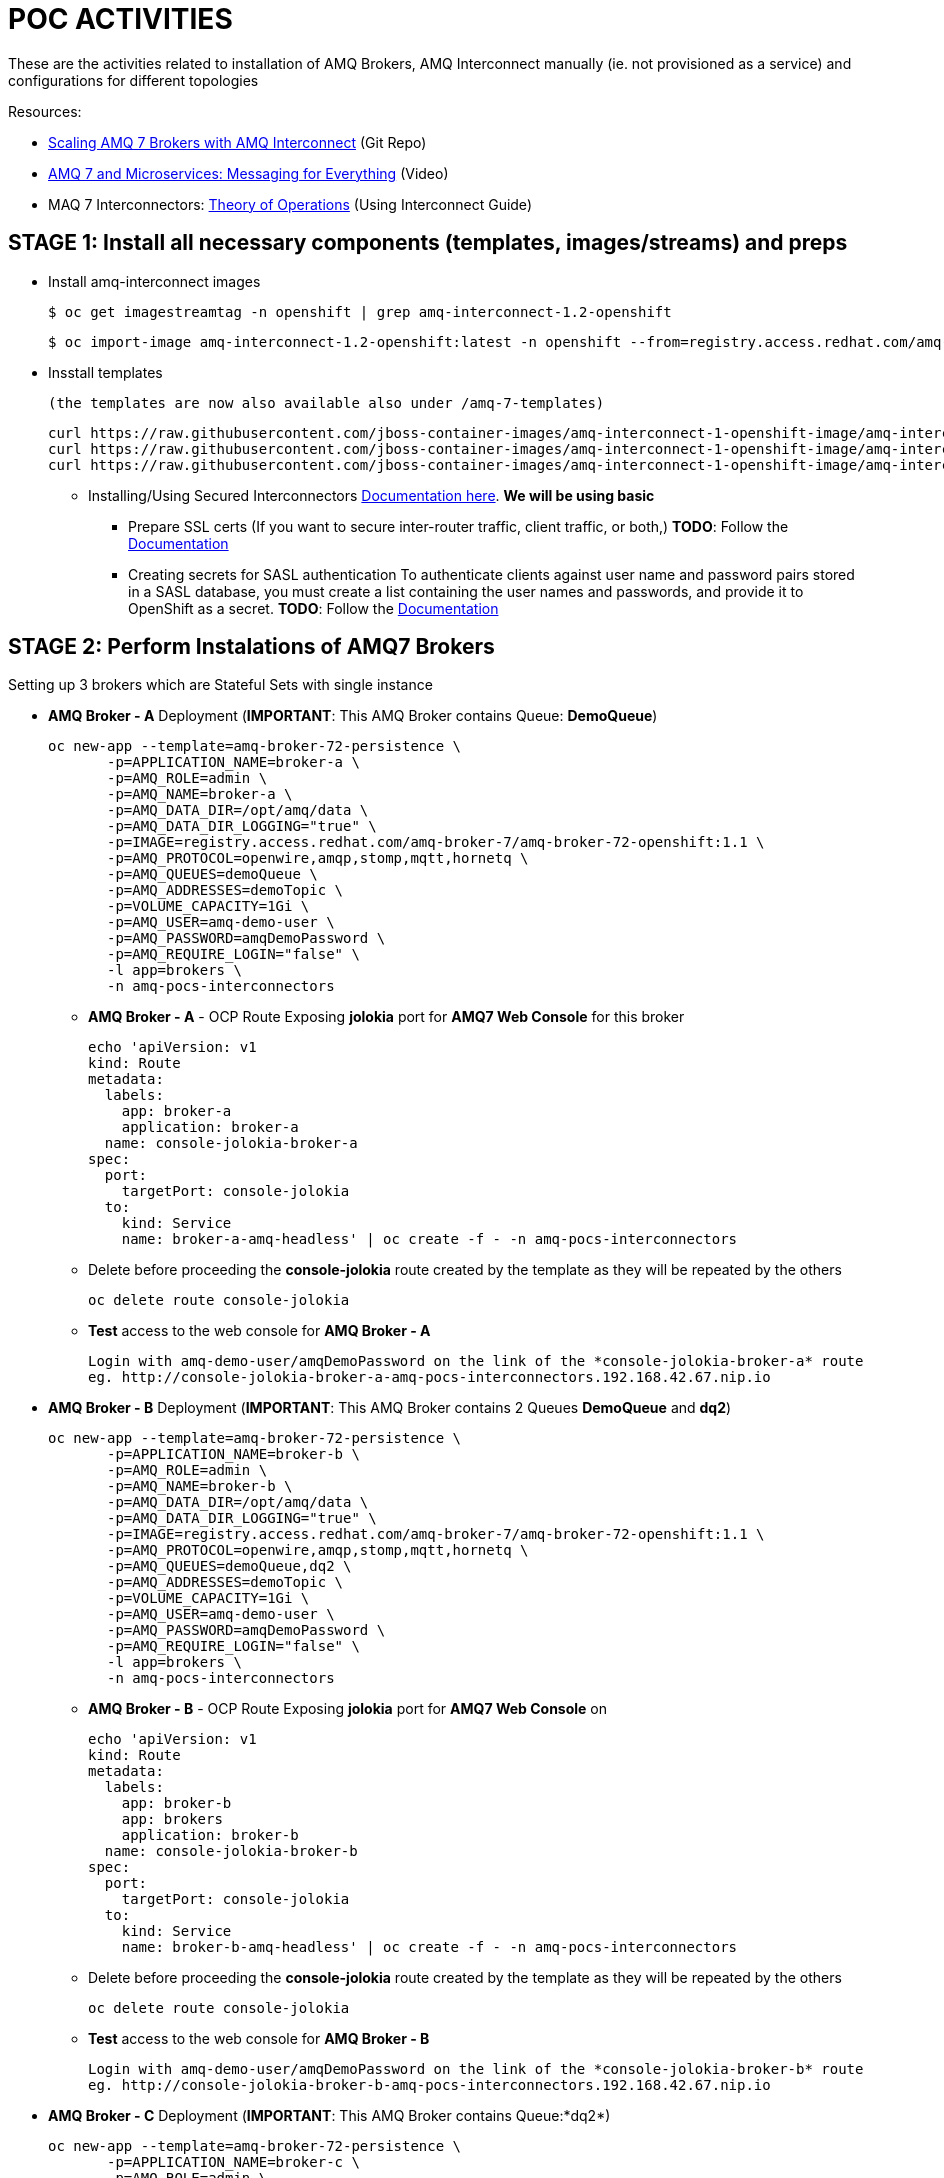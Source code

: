 = POC ACTIVITIES

These are the activities related to installation of AMQ Brokers, AMQ Interconnect manually (ie. not provisioned as a service) and configurations for different topologies


Resources:

* link:https://developers.redhat.com/blog/2018/05/17/scaling-amq-7-brokers-with-amq-interconnect/[Scaling AMQ 7 Brokers with AMQ Interconnect] (Git Repo)
* link:https://www.youtube.com/watch?v=nVf5e97rvgQ[AMQ 7 and Microservices: Messaging for Everything] (Video)
* MAQ 7 Interconnectors:  link:https://access.redhat.com/documentation/en-us/red_hat_amq/7.2/html-single/using_amq_interconnect/#theory_of_operation[Theory of Operations] (Using Interconnect Guide)

== STAGE 1:  Install all necessary components (templates, images/streams) and preps

* Install amq-interconnect images

	$ oc get imagestreamtag -n openshift | grep amq-interconnect-1.2-openshift

	$ oc import-image amq-interconnect-1.2-openshift:latest -n openshift --from=registry.access.redhat.com/amq-interconnect/amq-interconnect-1.2-openshift --confirm


* Insstall templates

	(the templates are now also available also under /amq-7-templates)

	curl https://raw.githubusercontent.com/jboss-container-images/amq-interconnect-1-openshift-image/amq-interconnect-11-dev/templates/amq-interconnect-1-basic.yaml | oc create -f - -n openshift
	curl https://raw.githubusercontent.com/jboss-container-images/amq-interconnect-1-openshift-image/amq-interconnect-11-dev/templates/amq-interconnect-1-tls-auth.yaml | oc create -f - -n openshift
	curl https://raw.githubusercontent.com/jboss-container-images/amq-interconnect-1-openshift-image/amq-interconnect-11-dev/templates/amq-interconnect-1-sasldb-auth.yaml | oc create -f - -n openshift

** Installing/Using Secured Interconnectors link:https://access.redhat.com/documentation/en-us/red_hat_amq/7.2/html-single/deploying_amq_interconnect_on_openshift_container_platform[Documentation here]. *We will be using basic*
*** Prepare SSL certs (If you want to secure inter-router traffic, client traffic, or both,)
*TODO*: Follow the link:https://access.redhat.com/documentation/en-us/red_hat_amq/7.2/html-single/deploying_amq_interconnect_on_openshift_container_platform/#creating-secrets-for-tls-authentication-preparing[Documentation]

*** Creating secrets for SASL authentication
To authenticate clients against user name and password pairs stored in a SASL database, you must create a list containing the user names and passwords, and provide it to OpenShift as a secret. 
*TODO*: Follow the link:https://access.redhat.com/documentation/en-us/red_hat_amq/7.2/html-single/deploying_amq_interconnect_on_openshift_container_platform/#Creating-secrets-for-sasl-authentication-preparing[Documentation]





== STAGE 2:  Perform Instalations of AMQ7 Brokers

Setting up 3 brokers which are Stateful Sets with single instance 

* *AMQ Broker - A* Deployment (*IMPORTANT*: This AMQ Broker contains Queue: *DemoQueue*)

	oc new-app --template=amq-broker-72-persistence \
        -p=APPLICATION_NAME=broker-a \
        -p=AMQ_ROLE=admin \
        -p=AMQ_NAME=broker-a \
        -p=AMQ_DATA_DIR=/opt/amq/data \
        -p=AMQ_DATA_DIR_LOGGING="true" \
        -p=IMAGE=registry.access.redhat.com/amq-broker-7/amq-broker-72-openshift:1.1 \
        -p=AMQ_PROTOCOL=openwire,amqp,stomp,mqtt,hornetq \
        -p=AMQ_QUEUES=demoQueue \
        -p=AMQ_ADDRESSES=demoTopic \
        -p=VOLUME_CAPACITY=1Gi \
        -p=AMQ_USER=amq-demo-user \
        -p=AMQ_PASSWORD=amqDemoPassword \
        -p=AMQ_REQUIRE_LOGIN="false" \
        -l app=brokers \
        -n amq-pocs-interconnectors

** *AMQ Broker - A* - OCP Route Exposing *jolokia* port for *AMQ7 Web Console* for this broker 

	echo 'apiVersion: v1
	kind: Route
	metadata:
	  labels:
	    app: broker-a
	    application: broker-a
	  name: console-jolokia-broker-a
	spec:
	  port:
	    targetPort: console-jolokia
	  to:
	    kind: Service
	    name: broker-a-amq-headless' | oc create -f - -n amq-pocs-interconnectors

** Delete before proceeding the *console-jolokia* route created by the template as they will be repeated by the others

	oc delete route console-jolokia

** *Test* access to the web console for *AMQ Broker - A*

	Login with amq-demo-user/amqDemoPassword on the link of the *console-jolokia-broker-a* route
	eg. http://console-jolokia-broker-a-amq-pocs-interconnectors.192.168.42.67.nip.io 



* *AMQ Broker - B* Deployment (*IMPORTANT*: This AMQ Broker contains 2 Queues *DemoQueue* and *dq2*)

	oc new-app --template=amq-broker-72-persistence \
        -p=APPLICATION_NAME=broker-b \
        -p=AMQ_ROLE=admin \
        -p=AMQ_NAME=broker-b \
        -p=AMQ_DATA_DIR=/opt/amq/data \
        -p=AMQ_DATA_DIR_LOGGING="true" \
        -p=IMAGE=registry.access.redhat.com/amq-broker-7/amq-broker-72-openshift:1.1 \
        -p=AMQ_PROTOCOL=openwire,amqp,stomp,mqtt,hornetq \
        -p=AMQ_QUEUES=demoQueue,dq2 \
        -p=AMQ_ADDRESSES=demoTopic \
        -p=VOLUME_CAPACITY=1Gi \
        -p=AMQ_USER=amq-demo-user \
        -p=AMQ_PASSWORD=amqDemoPassword \
        -p=AMQ_REQUIRE_LOGIN="false" \
        -l app=brokers \
        -n amq-pocs-interconnectors


** *AMQ Broker - B* - OCP Route Exposing *jolokia* port for *AMQ7 Web Console* on 
	
	echo 'apiVersion: v1
	kind: Route
	metadata:
	  labels:
	    app: broker-b
	    app: brokers
	    application: broker-b
	  name: console-jolokia-broker-b
	spec:
	  port:
	    targetPort: console-jolokia
	  to:
	    kind: Service
	    name: broker-b-amq-headless' | oc create -f - -n amq-pocs-interconnectors

** Delete before proceeding the *console-jolokia* route created by the template as they will be repeated by the others

	oc delete route console-jolokia

** *Test* access to the web console for *AMQ Broker - B*

	Login with amq-demo-user/amqDemoPassword on the link of the *console-jolokia-broker-b* route
	eg. http://console-jolokia-broker-b-amq-pocs-interconnectors.192.168.42.67.nip.io 


* *AMQ Broker - C* Deployment (*IMPORTANT*: This AMQ Broker contains Queue:*dq2*)

	oc new-app --template=amq-broker-72-persistence \
        -p=APPLICATION_NAME=broker-c \
        -p=AMQ_ROLE=admin \
        -p=AMQ_NAME=broker-c \
        -p=AMQ_DATA_DIR=/opt/amq/data \
        -p=AMQ_DATA_DIR_LOGGING="true" \
        -p=IMAGE=registry.access.redhat.com/amq-broker-7/amq-broker-72-openshift:1.1 \
        -p=AMQ_PROTOCOL=openwire,amqp,stomp,mqtt,hornetq \
        -p=AMQ_QUEUES=dq2 \
        -p=AMQ_ADDRESSES=demoTopic \
        -p=VOLUME_CAPACITY=1Gi \
        -p=AMQ_USER=amq-demo-user \
        -p=AMQ_PASSWORD=amqDemoPassword \
        -p=AMQ_REQUIRE_LOGIN="false" \
        -l app=brokers \
        -n amq-pocs-interconnectors


** *AMQ Broker - C* - OCP Route Exposing *jolokia* port for *AMQ7 Web Console* on 

	echo 'apiVersion: v1
	kind: Route
	metadata:
	  labels:
	    app: broker-c
	    app: brokers
	    application: broker-c
	  name: console-jolokia-broker-c
	spec:
	  port:
	    targetPort: console-jolokia
	  to:
	    kind: Service
	    name: broker-c-amq-headless' | oc create -f - -n amq-pocs-interconnectors

** Delete before proceeding the *console-jolokia* route created by the template as they will be repeated by the others

	oc delete route console-jolokia

** *Test* access to the web console for *AMQ Broker - C*

	Login with amq-demo-user/amqDemoPassword on the link of the *console-jolokia-broker-b* route
	eg. http://console-jolokia-broker-c-amq-pocs-interconnectors.192.168.42.67.nip.io 
	


== STAGE 3:  AMQ Interonnect Setup

=== Prerequisites

To deploy and test this topology, you should have 
* at least one AMQ 7 broker deployed and running on some host. If you have more instances, all of them should work in the same cluster definition.
* Samples will work with a set of queues that you should define in your AMQ 7 brokers. To do that, please add to address section of the  $AMQ_BROKER/etc/broker.xml file the following definitions (or as above via the template)
	
	<address name="DemoQueue">
	  <anycast>
	    <queue name="DemoQueue" />
	  </anycast>
	</address>


=== Install Interconnect Router-1


=== Install Interconnect Router-2


=== Install Interconnect Router-3



Creating routes

Target Port.
5672		External clients or message brokers to connect to the router mesh without authentication
5671 		External clients or message brokers to connect to the router mesh with authentication
55672		External routers to connect to the router mesh
8672		Accessing the web console
	
==== Create Router NO-AUTH TCP OCP Route (5672)
	apiVersion: route.openshift.io/v1
	kind: Route
	metadata:
	  labels:
	    app: amq-interconnect-1-basic
	    application: amq-interconnect-basic-1
	    template: amq-interconnect-1-basic
	  name: router-1-tcp-noauth
	  namespace: amq-online
	spec:
	  host: router-1-tcp-noauth-amq-online.192.168.42.196.nip.io
	  port:
	    targetPort: 5672
	  to:
	    kind: Service
	    name: amq-interconnect-basic-1
	    weight: 100
	  wildcardPolicy: None


==== Create Router WEB Console OCP Route (8672)
	apiVersion: route.openshift.io/v1
	kind: Route
	metadata:
	  creationTimestamp: 2018-12-07T13:37:35Z
	  labels:
	    app: amq-interconnect-1-basic
	    application: amq-interconnect-basic-1
	    template: amq-interconnect-1-basic
	  name: router-1-web-console
	  namespace: amq-online
	spec:
	  host: router-1-web-console-amq-online.192.168.42.196.nip.io
	  port:
	    targetPort: 8672
	  to:
	    kind: Service
	    name: amq-interconnect-basic-1
	    weight: 100
	  wildcardPolicy: None
	

=== Connecting clients to a router mesh

Procedure: To connect a client to the router mesh, use the following connection URL syntax:

    <scheme>://[<username>@]<host>[:<port>]

    <scheme>
        For unencrypted TCP, use amqp. If you deployed the router mesh with SSL/TLS authentication, use amqps. 
    <username>
        If you deployed the router mesh with SASL user name/password authentication, you must provide the client’s user name. 
    <host>
        If the client is in the same OpenShift cluster as the router mesh, use the OpenShift service IP address. Otherwise, use the host name of the route. 
    <port>
        If you are connecting to a route, you must specify the port. Use 80 for unsecured connections, and 443 for secured connections. 

    The following table shows some example connection URLs.
    URL	Description

    amqp://192.0.2.1
    	

    The client and router mesh are both in the same OpenShift cluster, so the service IP address is used for the connection URL.

    amqps://amq-interconnect-myproject.192.0.2.1.nip.io:443
    	

    The client is outside of OpenShift, so the route host name is used for the connection URL. In this case, SSL/TLS authentication is implemented, which requires the amqps scheme and port 443. 


== Connecting to a message broker (within OCP)

UPDATE:  amq-interconnect-basic-1

	connector {
	    name: broker
	    role: route-container
	    host: broker-amq-headless.amq-online.svc
	    port: 61616
	    saslMechanisms: ANONYMOUS
	}


	connector {
	    name: broker-a
	    role: route-container
	    host: broker-a-amq-headless.amq-online.svc
	    port: 61616
	    saslMechanisms: ANONYMOUS
	}

	connector {
	    name: broker-b
	    role: route-container
	    host: broker-b-amq-headless.amq-online.svc
	    port: 61616
	    saslMechanisms: ANONYMOUS
	}

redploy Interconnector

	2018-12-07 14:04:10.949379 +0000 CONN_MGR (info) Configured Connector: broker-amq-headless.amq-online.svc:61616 proto=any, role=route-container

	oc exec amq-interconnect-basic-1-2-h972z -it -- qdstat -c
	Connections
  	id  host                                      container                             role             dir  security     authentication  tenant
  	===============================================================================================================================================
  	1   broker-amq-headless.amq-online.svc:61616  broker                                route-container  out  no-security  anonymous-user  
  	2   127.0.0.1:33278                           11ef781d-7e5b-4464-875d-442b2c2a98c9  normal           in   no-security  no-auth    


=== Monitoring the router mesh using the web console
Docs: https://access.redhat.com/documentation/en-us/red_hat_amq/7.2/html-single/deploying_amq_interconnect_on_openshift_container_platform/#monitoring-router-mesh-using-web-console-managing


	$ oc exec amq-interconnect-basic-1-5-cjnct -it -- qdstat -c
	Connections
	  id  host                                        container                             role             dir  security     authentication  tenant
	  =================================================================================================================================================
	  3   broker-amq-headless.amq-online.svc:61616    broker                                route-container  out  no-security  anonymous-user  
	  1   broker-b-amq-headless.amq-online.svc:61616  broker                                route-container  out  no-security  anonymous-user  
	  2   broker-a-amq-headless.amq-online.svc:61616  broker                                route-container  out  no-security  anonymous-user  
	  4   172.17.0.1                                  417b6d34-8dfa-f74c-b186-964451d361a5  normal           in   no-security  no-auth         
	  5   127.0.0.1:46548                             1a30623d-e6f6-474a-a52b-02e67dbb20ad  normal           in   no-security  no-auth


== Scaling the router mesh


You can scale your deployment to add or remove routers from the router mesh. When you scale up the router mesh, a new pod is deployed with a router, which automatically connects to any other running routers.

Procedure

    Navigate to the Overview page.

    Do one of the following:

        To add routers to the mesh, click the up arrow next to the pods diagram.

        A new pod is deployed, with a router running inside of it. The router automatically connects to each router in the mesh to maintain a full mesh topology.

        To remove routes from the mesh, click the down arrow next to the pods diagram.

        A pod is removed from the deployment, and its router is shut down. Any clients that were connected to the router are disconnected, but can fail over to any of the remaining routers in the mesh. 





== STAGE 4:  AMQ Interonnect Topology Scenarios

This is to showcase some features of the Interconnect

=== Install Router Type: Aggregator Router

This router will manage the incoming and outgoing messages from other routers to the AMQ 7 HA cluster topology behind it.


=== Install Router Type: Producer Router

This router will manage the incoming messages from producers to the aggregator router.


=== Install Router Type: Consumer Router

This router will manage the outgoing messages from the aggregator router to the consumer router.


